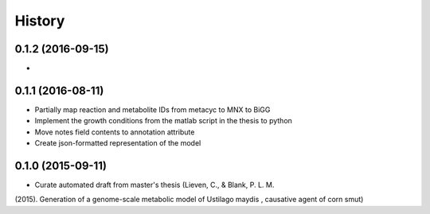 =======
History
=======

0.1.2 (2016-09-15)
------------------

*

0.1.1 (2016-08-11)
------------------

* Partially map reaction and metabolite IDs from metacyc to MNX to BiGG
* Implement the growth conditions from the matlab script in the thesis to python
* Move notes field contents to annotation attribute
* Create json-formatted representation of the model

0.1.0 (2015-09-11)
------------------

* Curate automated draft from master's thesis (Lieven, C., & Blank, P. L. M.
(2015). Generation of a genome-scale metabolic model of Ustilago maydis ,
causative agent of corn smut)
